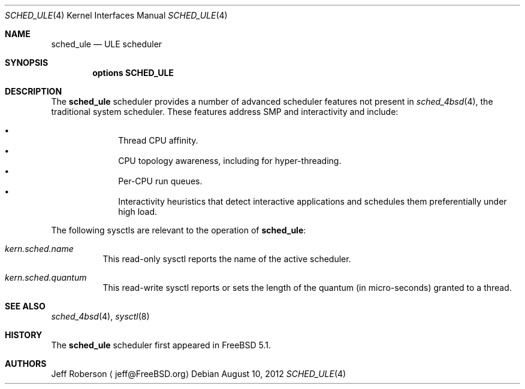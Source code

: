 .\" $MidnightBSD$
.\" Copyright (c) 2005 Robert N. M. Watson
.\" All rights reserved.
.\"
.\" Redistribution and use in source and binary forms, with or without
.\" modification, are permitted provided that the following conditions
.\" are met:
.\" 1. Redistributions of source code must retain the above copyright
.\"    notice, this list of conditions and the following disclaimer.
.\" 2. Redistributions in binary form must reproduce the above copyright
.\"    notice, this list of conditions and the following disclaimer in the
.\"    documentation and/or other materials provided with the distribution.
.\"
.\" THIS SOFTWARE IS PROVIDED BY THE AUTHORS AND CONTRIBUTORS ``AS IS'' AND
.\" ANY EXPRESS OR IMPLIED WARRANTIES, INCLUDING, BUT NOT LIMITED TO, THE
.\" IMPLIED WARRANTIES OF MERCHANTABILITY AND FITNESS FOR A PARTICULAR PURPOSE
.\" ARE DISCLAIMED.  IN NO EVENT SHALL THE AUTHORS OR CONTRIBUTORS BE LIABLE
.\" FOR ANY DIRECT, INDIRECT, INCIDENTAL, SPECIAL, EXEMPLARY, OR CONSEQUENTIAL
.\" DAMAGES (INCLUDING, BUT NOT LIMITED TO, PROCUREMENT OF SUBSTITUTE GOODS
.\" OR SERVICES; LOSS OF USE, DATA, OR PROFITS; OR BUSINESS INTERRUPTION)
.\" HOWEVER CAUSED AND ON ANY THEORY OF LIABILITY, WHETHER IN CONTRACT, STRICT
.\" LIABILITY, OR TORT (INCLUDING NEGLIGENCE OR OTHERWISE) ARISING IN ANY WAY
.\" OUT OF THE USE OF THIS SOFTWARE, EVEN IF ADVISED OF THE POSSIBILITY OF
.\" SUCH DAMAGE.
.\"
.\" $FreeBSD: stable/10/share/man/man4/sched_ule.4 239185 2012-08-10 19:02:49Z mav $
.\"
.Dd August 10, 2012
.Dt SCHED_ULE 4
.Os
.Sh NAME
.Nm sched_ule
.Nd ULE scheduler
.Sh SYNOPSIS
.Cd "options SCHED_ULE"
.Sh DESCRIPTION
The
.Nm
scheduler
provides a number of advanced scheduler
features not present in
.Xr sched_4bsd 4 ,
the traditional system scheduler.
These features address SMP and interactivity and include:
.Pp
.Bl -bullet -compact -offset indent
.It
Thread CPU affinity.
.It
CPU topology awareness, including for hyper-threading.
.It
Per-CPU run queues.
.It
Interactivity heuristics that detect interactive applications and schedules
them preferentially under high load.
.El
.Pp
The following sysctls are relevant to the operation of
.Nm :
.Bl -tag -width indent
.It Va kern.sched.name
This read-only sysctl reports the name of the active scheduler.
.It Va kern.sched.quantum
This read-write sysctl reports or sets the length of the quantum (in
micro-seconds) granted to a thread.
.El
.Sh SEE ALSO
.Xr sched_4bsd 4 ,
.Xr sysctl 8
.Sh HISTORY
The
.Nm
scheduler first appeared in
.Fx 5.1 .
.Sh AUTHORS
.An Jeff Roberson
.Aq jeff@FreeBSD.org
